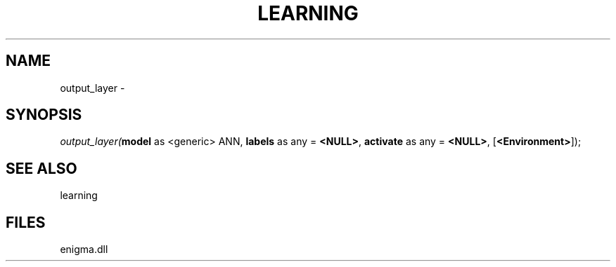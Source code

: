 .\" man page create by R# package system.
.TH LEARNING 1 2000-Jan "output_layer" "output_layer"
.SH NAME
output_layer \- 
.SH SYNOPSIS
\fIoutput_layer(\fBmodel\fR as <generic> ANN, 
\fBlabels\fR as any = \fB<NULL>\fR, 
\fBactivate\fR as any = \fB<NULL>\fR, 
[\fB<Environment>\fR]);\fR
.SH SEE ALSO
learning
.SH FILES
.PP
enigma.dll
.PP
